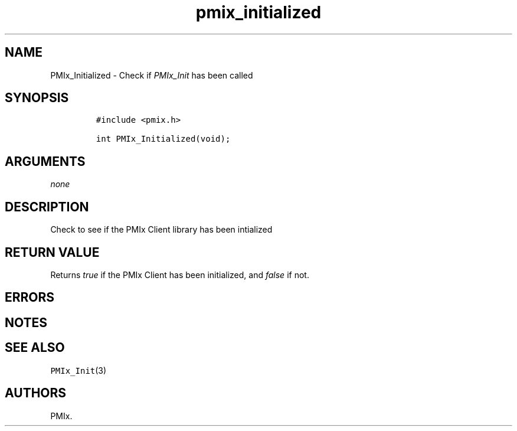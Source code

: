 .TH "pmix_initialized" "3" "2016\-03\-01" "PMIx Programmer\[aq]s Manual" "\@VERSION\@"
.SH NAME
.PP
PMIx_Initialized \- Check if \f[I]PMIx_Init\f[] has been called
.SH SYNOPSIS
.IP
.nf
\f[C]
#include\ <pmix.h>

int\ PMIx_Initialized(void);
\f[]
.fi
.SH ARGUMENTS
.PP
\f[I]none\f[]
.SH DESCRIPTION
.PP
Check to see if the PMIx Client library has been intialized
.SH RETURN VALUE
.PP
Returns \f[I]true\f[] if the PMIx Client has been initialized, and
\f[I]false\f[] if not.
.SH ERRORS
.SH NOTES
.SH SEE ALSO
.PP
\f[C]PMIx_Init\f[](3)
.SH AUTHORS
PMIx.
